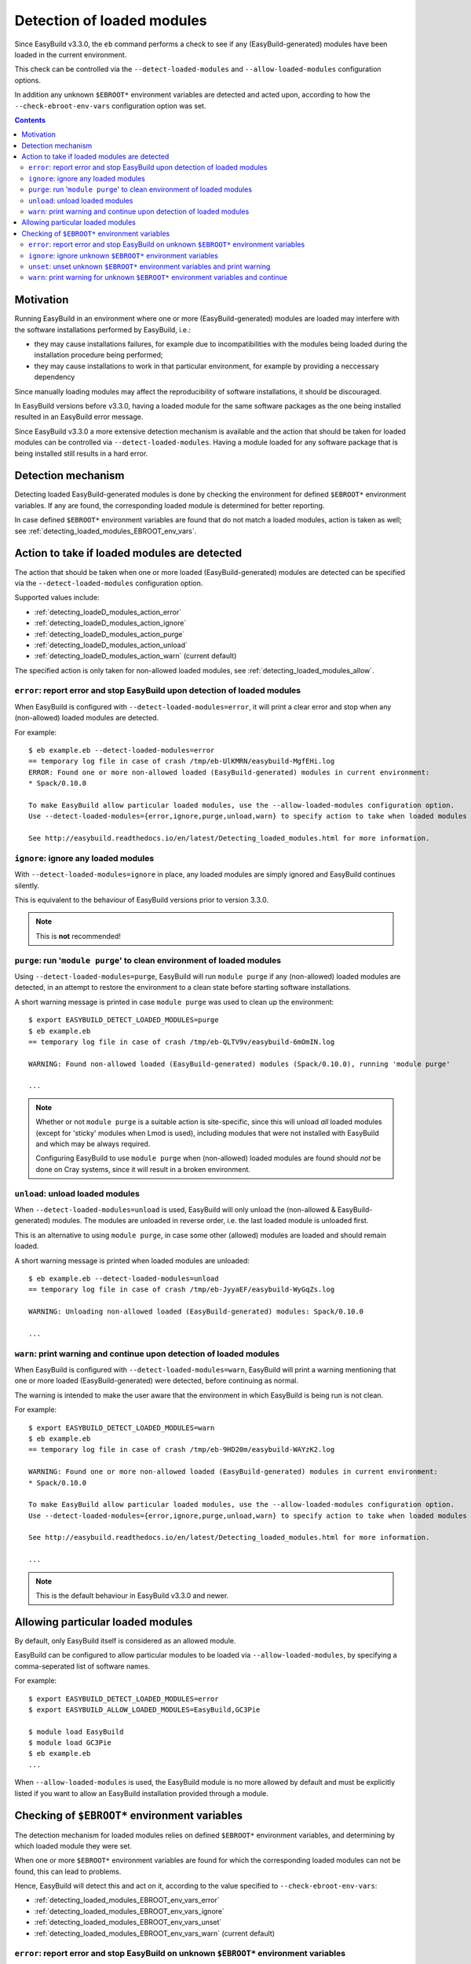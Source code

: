.. _detecting_loaded_modules:

Detection of loaded modules
===========================

Since EasyBuild v3.3.0, the ``eb`` command performs a check to see if any (EasyBuild-generated)
modules have been loaded in the current environment.

This check can be controlled via the ``--detect-loaded-modules`` and ``--allow-loaded-modules`` configuration options.

In addition any unknown ``$EBROOT*`` environment variables are detected and acted upon, according to how
the ``--check-ebroot-env-vars`` configuration option was set.


.. contents::
    :depth: 3
    :backlinks: none


.. _detecting_loaded_modules_motivation:

Motivation
----------

Running EasyBuild in an environment where one or more (EasyBuild-generated) modules are loaded may interfere
with the software installations performed by EasyBuild, i.e.:

* they may cause installations failures, for example due to incompatibilities with the modules being loaded
  during the installation procedure being performed;
* they may cause installations to work in that particular environment, for example by providing a neccessary
  dependency

Since manually loading modules may affect the reproducibility of software installations, it should be discouraged.

In EasyBuild versions before v3.3.0, having a loaded module for the same software packages as the one being installed
resulted in an EasyBuild error message.

Since EasyBuild v3.3.0 a more extensive detection mechanism is available
and the action that should be taken for loaded modules can be controlled via ``--detect-loaded-modules``.
Having a module loaded for any software package that is being installed still results in a hard error.


.. _detecting_loaded_modules_mechanism:

Detection mechanism
-------------------

Detecting loaded EasyBuild-generated modules is done by checking the environment for defined ``$EBROOT*``
environment variables. If any are found, the corresponding loaded module is determined for better reporting.

In case defined ``$EBROOT*`` environment variables are found that do not match a loaded modules,
action is taken as well; see :ref:`detecting_loaded_modules_EBROOT_env_vars`.


.. _detecting_loaded_modules_action:

Action to take if loaded modules are detected
---------------------------------------------

The action that should be taken when one or more loaded (EasyBuild-generated) modules are detected
can be specified via the ``--detect-loaded-modules`` configuration option.

Supported values include:

* :ref:`detecting_loadeD_modules_action_error`
* :ref:`detecting_loadeD_modules_action_ignore`
* :ref:`detecting_loadeD_modules_action_purge`
* :ref:`detecting_loadeD_modules_action_unload`
* :ref:`detecting_loadeD_modules_action_warn` (current default)

The specified action is only taken for non-allowed loaded modules, see :ref:`detecting_loaded_modules_allow`.


.. _detecting_loaded_modules_action_error:

``error``: report error and stop EasyBuild upon detection of loaded modules
~~~~~~~~~~~~~~~~~~~~~~~~~~~~~~~~~~~~~~~~~~~~~~~~~~~~~~~~~~~~~~~~~~~~~~~~~~~

When EasyBuild is configured with ``--detect-loaded-modules=error``, it will print a clear error and stop when
any (non-allowed) loaded modules are detected.

For example::

    $ eb example.eb --detect-loaded-modules=error
    == temporary log file in case of crash /tmp/eb-UlKMRN/easybuild-MgfEHi.log
    ERROR: Found one or more non-allowed loaded (EasyBuild-generated) modules in current environment:
    * Spack/0.10.0

    To make EasyBuild allow particular loaded modules, use the --allow-loaded-modules configuration option.
    Use --detect-loaded-modules={error,ignore,purge,unload,warn} to specify action to take when loaded modules are detected.

    See http://easybuild.readthedocs.io/en/latest/Detecting_loaded_modules.html for more information.


.. _detecting_loaded_modules_action_ignore:

``ignore``: ignore any loaded modules
~~~~~~~~~~~~~~~~~~~~~~~~~~~~~~~~~~~~~

With ``--detect-loaded-modules=ignore`` in place, any loaded modules are simply ignored and EasyBuild continues silently.

This is equivalent to the behaviour of EasyBuild versions prior to version 3.3.0.

.. note:: This is **not** recommended!


.. _detecting_loaded_modules_action_purge:

``purge``: run '``module purge``' to clean environment of loaded modules
~~~~~~~~~~~~~~~~~~~~~~~~~~~~~~~~~~~~~~~~~~~~~~~~~~~~~~~~~~~~~~~~~~~~~~~~

Using ``--detect-loaded-modules=purge``, EasyBuild will run ``module purge`` if any (non-allowed) loaded modules
are detected, in an attempt to restore the environment to a clean state before starting software installations.

A short warning message is printed in case ``module purge`` was used to clean up the environment::

    $ export EASYBUILD_DETECT_LOADED_MODULES=purge
    $ eb example.eb
    == temporary log file in case of crash /tmp/eb-QLTV9v/easybuild-6mOmIN.log

    WARNING: Found non-allowed loaded (EasyBuild-generated) modules (Spack/0.10.0), running 'module purge'

    ...

.. note::
  Whether or not ``module purge`` is a suitable action is site-specific, since this will unload *all* loaded modules
  (except for 'sticky' modules when Lmod is used),
  including modules that were not installed with EasyBuild and which may be always required.

  Configuring EasyBuild to use ``module purge`` when (non-allowed) loaded modules are found should *not* be
  done on Cray systems, since it will result in a broken environment.


.. _detecting_loaded_modules_action_unload:

``unload``: unload loaded modules
~~~~~~~~~~~~~~~~~~~~~~~~~~~~~~~~~

When ``--detect-loaded-modules=unload`` is used, EasyBuild will only unload the (non-allowed & EasyBuild-generated) modules.
The modules are unloaded in reverse order, i.e. the last loaded module is unloaded first.

This is an alternative to using ``module purge``, in case some other (allowed) modules are loaded and should remain loaded.

A short warning message is printed when loaded modules are unloaded::

    $ eb example.eb --detect-loaded-modules=unload
    == temporary log file in case of crash /tmp/eb-JyyaEF/easybuild-WyGqZs.log

    WARNING: Unloading non-allowed loaded (EasyBuild-generated) modules: Spack/0.10.0

    ...


.. _detecting_loaded_modules_action_warn:

``warn``: print warning and continue upon detection of loaded modules
~~~~~~~~~~~~~~~~~~~~~~~~~~~~~~~~~~~~~~~~~~~~~~~~~~~~~~~~~~~~~~~~~~~~~

When EasyBuild is configured with ``--detect-loaded-modules=warn``, EasyBuild will print a warning
mentioning that one or more loaded (EasyBuild-generated) were detected, before continuing as normal.

The warning is intended to make the user aware that the environment in which EasyBuild is being run is not clean.

For example::

    $ export EASYBUILD_DETECT_LOADED_MODULES=warn
    $ eb example.eb
    == temporary log file in case of crash /tmp/eb-9HD20m/easybuild-WAYzK2.log

    WARNING: Found one or more non-allowed loaded (EasyBuild-generated) modules in current environment:
    * Spack/0.10.0

    To make EasyBuild allow particular loaded modules, use the --allow-loaded-modules configuration option.
    Use --detect-loaded-modules={error,ignore,purge,unload,warn} to specify action to take when loaded modules are detected.

    See http://easybuild.readthedocs.io/en/latest/Detecting_loaded_modules.html for more information.

    ...

.. note:: This is the default behaviour in EasyBuild v3.3.0 and newer.


.. _detecting_loaded_modules_allow:

Allowing particular loaded modules
----------------------------------

By default, only EasyBuild itself is considered as an allowed module.

EasyBuild can be configured to allow particular modules to be loaded via ``--allow-loaded-modules``,
by specifying a comma-seperated list of software names.

For example::

  $ export EASYBUILD_DETECT_LOADED_MODULES=error
  $ export EASYBUILD_ALLOW_LOADED_MODULES=EasyBuild,GC3Pie

  $ module load EasyBuild
  $ module load GC3Pie
  $ eb example.eb
  ...

When ``--allow-loaded-modules`` is used, the EasyBuild module is no more allowed by default and must
be explicitly listed if you want to allow an EasyBuild installation provided through a module.

.. _detecting_loaded_modules_EBROOT_env_vars:

Checking of ``$EBROOT*`` environment variables
----------------------------------------------

The detection mechanism for loaded modules relies on defined ``$EBROOT*`` environment variables, and
determining by which loaded module they were set.

When one or more ``$EBROOT*`` environment variables are found for which the corresponding loaded modules can not
be found, this can lead to problems.

Hence, EasyBuild will detect this and act on it, according to the value specified to ``--check-ebroot-env-vars``:

* :ref:`detecting_loaded_modules_EBROOT_env_vars_error`
* :ref:`detecting_loaded_modules_EBROOT_env_vars_ignore`
* :ref:`detecting_loaded_modules_EBROOT_env_vars_unset`
* :ref:`detecting_loaded_modules_EBROOT_env_vars_warn` (current default)


.. _detecting_loaded_modules_EBROOT_env_vars_error:

``error``: report error and stop EasyBuild on unknown ``$EBROOT*`` environment variables
~~~~~~~~~~~~~~~~~~~~~~~~~~~~~~~~~~~~~~~~~~~~~~~~~~~~~~~~~~~~~~~~~~~~~~~~~~~~~~~~~~~~~~~~

When configured with ``--check-ebroot-env-vars=error``, EasyBuild will stop with a clear error message
when it discovers one or more ``$EBROOT*`` environment variables that do not correspond to a loaded module::

  $ export EBROOTUNKNOWN=just_an_example

  $ eb example.eb --check-ebroot-env-vars=error

  == temporary log file in case of crash /tmp/eb-cNqOzG/easybuild-xmV8vc.log
  ERROR: Found defined $EBROOT* environment variables without matching loaded module: $EBROOTUNKNOWN
  (control action via --check-ebroot-env-vars={error,ignore,unset,warn})

.. _detecting_loaded_modules_EBROOT_env_vars_ignore:

``ignore``: ignore unknown ``$EBROOT*`` environment variables
~~~~~~~~~~~~~~~~~~~~~~~~~~~~~~~~~~~~~~~~~~~~~~~~~~~~~~~~~~~~~

To simply ignore any defined ``$EBROOT*`` environment variables that do not correspond with a loaded module,
configure EasyBuild with ``--check-ebroot-env-vars=ignore``.

.. _detecting_loaded_modules_EBROOT_env_vars_unset:

``unset``: unset unknown ``$EBROOT*`` environment variables and print warning
~~~~~~~~~~~~~~~~~~~~~~~~~~~~~~~~~~~~~~~~~~~~~~~~~~~~~~~~~~~~~~~~~~~~~~~~~~~~~

If you are confident that the defined ``$EBROOT*`` environment variables for which no matching loaded module was found
are harmless, you can specify that EasyBuild should clean up the environment by unsetting them, before continuing.
A clear warning message will be printed whenever this occurs::

    $ export EBROOTUNKNOWN=just_an_example

    $ eb bzip2-1.0.6.eb --check-ebroot-env-vars=unset

    == temporary log file in case of crash /tmp/eb-IvXik8/easybuild-cjHjhs.log

    WARNING: Found defined $EBROOT* environment variables without matching loaded module: $EBROOTUNKNOWN; unsetting them

    ...

Note that these unknown ``$EBROOT*`` will only be unset in the environment of the running EasyBuild session,
not in the current session in which ``eb`` is being run.


.. _detecting_loaded_modules_EBROOT_env_vars_warn:

``warn``: print warning for unknown ``$EBROOT*`` environment variables and continue
~~~~~~~~~~~~~~~~~~~~~~~~~~~~~~~~~~~~~~~~~~~~~~~~~~~~~~~~~~~~~~~~~~~~~~~~~~~~~~~~~~~

If EasyBuild was configured with ``--check-ebroot-env-vars=warn``, a warning will be printed
when one or more defined ``$EBROOT*`` environment variables are encountered for which no corresponding loaded module
was found::

    $ export EBROOTUNKNOWN=just_an_example

    $ export EASYBUILD_CHECK_EBROOT_ENV_VARS=warn
    $ eb example.eb

    == temporary log file in case of crash /tmp/eb-1h_LQ9/easybuild-BHrPk4.log
    WARNING: Found defined $EBROOT* environment variables without matching loaded module: $EBROOTUNKNOWN
    (control action via --check-ebroot-env-vars={error,ignore,unset,warn})

    ...

.. note:: This is the default behaviour in EasyBuild v3.3.0 and newer.


